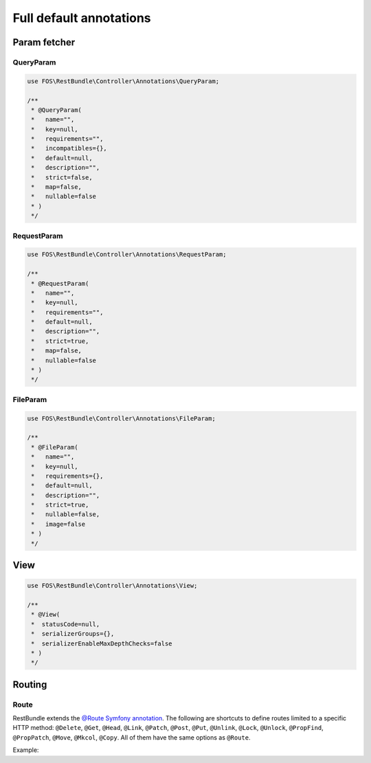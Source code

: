 Full default annotations
========================

Param fetcher
-------------

QueryParam
~~~~~~~~~~

.. code-block:: php

    use FOS\RestBundle\Controller\Annotations\QueryParam;

    /**
     * @QueryParam(
     *   name="",
     *   key=null,
     *   requirements="",
     *   incompatibles={},
     *   default=null,
     *   description="",
     *   strict=false,
     *   map=false,
     *   nullable=false
     * )
     */

RequestParam
~~~~~~~~~~~~

.. code-block:: php

    use FOS\RestBundle\Controller\Annotations\RequestParam;

    /**
     * @RequestParam(
     *   name="",
     *   key=null,
     *   requirements="",
     *   default=null,
     *   description="",
     *   strict=true,
     *   map=false,
     *   nullable=false
     * )
     */

FileParam
~~~~~~~~~

.. code-block:: php

    use FOS\RestBundle\Controller\Annotations\FileParam;

    /**
     * @FileParam(
     *   name="",
     *   key=null,
     *   requirements={},
     *   default=null,
     *   description="",
     *   strict=true,
     *   nullable=false,
     *   image=false
     * )
     */

View
----

.. code-block:: php

    use FOS\RestBundle\Controller\Annotations\View;

    /**
     * @View(
     *  statusCode=null,
     *  serializerGroups={},
     *  serializerEnableMaxDepthChecks=false
     * )
     */

Routing
-------

Route
~~~~~

RestBundle extends the `@Route Symfony annotation`_. The following are shortcuts
to define routes limited to a specific HTTP method: ``@Delete``, ``@Get``,
``@Head``, ``@Link``, ``@Patch``, ``@Post``, ``@Put``, ``@Unlink``, ``@Lock``,
``@Unlock``, ``@PropFind``, ``@PropPatch``, ``@Move``, ``@Mkcol``, ``@Copy``.
All of them have the same options as ``@Route``.

Example:

.. configuration-block::

    .. code-block:: php-annotations

        // src/Controller/BlogController.php
        namespace App\Controller;

        use FOS\RestBundle\Controller\AbstractFOSRestController;
        use FOS\RestBundle\Controller\Annotations as Rest;

        class BlogController extends AbstractFOSRestController
        {
            /**
             * @Rest\Get("/blog", name="blog_list")
             */
            public function list()
            {
                // ...
            }
        }

    .. code-block:: php-attributes

        // src/Controller/BlogController.php
        namespace App\Controller;

        use FOS\RestBundle\Controller\AbstractFOSRestController;
        use FOS\RestBundle\Controller\Annotations as Rest;

        class BlogController extends AbstractFOSRestController
        {
            #[Rest\Get('/blog', name: 'blog_list')]
            public function list()
            {
                // ...
            }
        }

.. _`@Route Symfony annotation`: https://symfony.com/doc/current/routing.html
